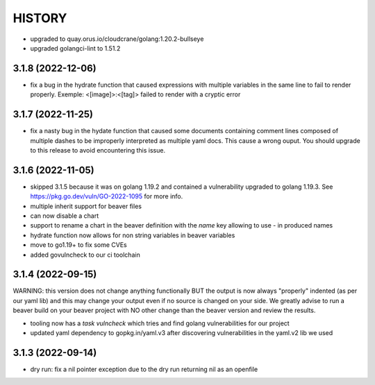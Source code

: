 *******
HISTORY
*******

- upgraded to quay.orus.io/cloudcrane/golang:1.20.2-bullseye
- upgraded golangci-lint to 1.51.2

3.1.8 (2022-12-06)
==================

- fix a bug in the hydrate function that caused expressions with multiple
  variables in the same line to fail to render properly. Exemple:
  <[image]>:<[tag]> failed to render with a cryptic error

3.1.7 (2022-11-25)
==================

- fix a nasty bug in the hydate function that caused some documents containing
  comment lines composed of multiple dashes to be improperly interpreted as
  multiple yaml docs. This cause a wrong ouput. You should upgrade to this
  release to avoid encountering this issue.

3.1.6 (2022-11-05)
==================

- skipped 3.1.5 because it was on golang 1.19.2 and contained a vulnerability
  upgraded to golang 1.19.3. See https://pkg.go.dev/vuln/GO-2022-1095 for more
  info.
- multiple inherit support for beaver files
- can now disable a chart
- support to rename a chart in the beaver definition with the `name` key
  allowing to use `-` in produced names
- hydrate function now allows for non string variables in beaver variables
- move to go1.19+ to fix some CVEs
- added govulncheck to our ci toolchain

3.1.4 (2022-09-15)
==================

WARNING: this version does not change anything functionally BUT the output is
now always "properly" indented (as per our yaml lib) and this may change your
output even if no source is changed on your side. We greatly advise to run a
beaver build on your beaver project with NO other change than the beaver
version and review the results.

- tooling now has a `task vulncheck` which tries and find golang vulnerabilities
  for our project
- updated yaml dependency to gopkg.in/yaml.v3 after discovering vulnerabilities
  in the yaml.v2 lib we used

3.1.3 (2022-09-14)
==================

- dry run: fix a nil pointer exception due to the dry run returning nil
  as an openfile
